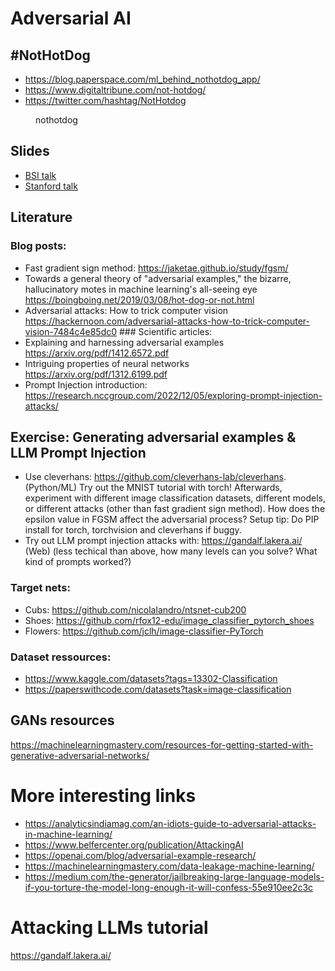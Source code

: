 * Adversarial AI
** #NotHotDog
- https://blog.paperspace.com/ml_behind_nothotdog_app/
- https://www.digitaltribune.com/not-hotdog/
- https://twitter.com/hashtag/NotHotdog

#+caption: nothotdog
[[file:img/nothotdog.jpg]]

** Slides
- [[file:talks/bsi-auditable-ai.pdf][BSI talk]]
- [[file:talks/stanford-adversarial-samples.pdf][Stanford talk]]

** Literature
*** Blog posts:
- Fast gradient sign method: https://jaketae.github.io/study/fgsm/
- Towards a general theory of "adversarial examples," the bizarre,
  hallucinatory motes in machine learning's all-seeing eye
  https://boingboing.net/2019/03/08/hot-dog-or-not.html
- Adversarial attacks: How to trick computer vision
  https://hackernoon.com/adversarial-attacks-how-to-trick-computer-vision-7484c4e85dc0
  ### Scientific articles:
- Explaining and harnessing adversarial examples
  https://arxiv.org/pdf/1412.6572.pdf
- Intriguing properties of neural networks
  https://arxiv.org/pdf/1312.6199.pdf
- Prompt Injection introduction: https://research.nccgroup.com/2022/12/05/exploring-prompt-injection-attacks/

** Exercise: Generating adversarial examples & LLM Prompt Injection
- Use cleverhans: https://github.com/cleverhans-lab/cleverhans. (Python/ML)
  Try out the MNIST tutorial with torch! Afterwards, experiment with different image classification datasets, 
  different models, or different attacks (other than fast gradient sign method).
  How does the epsilon value in FGSM affect the adversarial process?
  Setup tip: Do PIP install for torch, torchvision and cleverhans if buggy.  
- Try out LLM prompt injection attacks with: https://gandalf.lakera.ai/ (Web)
  (less techical than above, how many levels can you solve? What kind of prompts worked?)

*** Target nets:
- Cubs: https://github.com/nicolalandro/ntsnet-cub200
- Shoes: https://github.com/rfox12-edu/image_classifier_pytorch_shoes
- Flowers: https://github.com/jclh/image-classifier-PyTorch

*** Dataset ressources:
- https://www.kaggle.com/datasets?tags=13302-Classification
- https://paperswithcode.com/datasets?task=image-classification


** GANs resources
https://machinelearningmastery.com/resources-for-getting-started-with-generative-adversarial-networks/

* More interesting links
- https://analyticsindiamag.com/an-idiots-guide-to-adversarial-attacks-in-machine-learning/
- https://www.belfercenter.org/publication/AttackingAI
- https://openai.com/blog/adversarial-example-research/
- https://machinelearningmastery.com/data-leakage-machine-learning/
- https://medium.com/the-generator/jailbreaking-large-language-models-if-you-torture-the-model-long-enough-it-will-confess-55e910ee2c3c

* Attacking LLMs tutorial

https://gandalf.lakera.ai/
